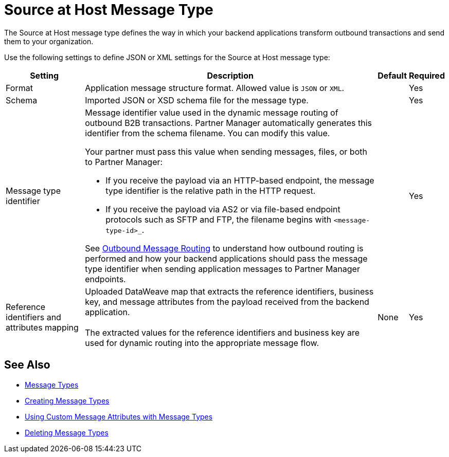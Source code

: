= Source at Host Message Type

The Source at Host message type defines the way in which your backend applications transform outbound transactions and send them to your organization.

Use the following settings to define JSON or XML settings for the Source at Host message type:

[%header%autowidth.spread]
|===
|Setting |Description |Default | Required
|Format a|Application message structure format. Allowed value is `JSON` or `XML`.
 | |Yes
|Schema |Imported JSON or XSD schema file for the message type.| |Yes
|Message type identifier a| Message identifier value used in the dynamic message routing of outbound B2B transactions. Partner Manager automatically generates this identifier from the schema filename. You can modify this value.

Your partner must pass this value when sending messages, files, or both to Partner Manager:

* If you receive the payload via an HTTP-based endpoint, the message type identifier is the relative path in the HTTP request.
* If you receive the payload via AS2 or via file-based endpoint protocols such as SFTP and FTP, the filename begins with `<message-type-id>_`.

See xref:outbound-message-routing.adoc[Outbound Message Routing] to understand how outbound routing is performed and how your backend applications should pass the message type identifier when sending application messages to Partner Manager endpoints. | |Yes

|Reference identifiers and attributes mapping |Uploaded DataWeave map that extracts the reference identifiers, business key, and message attributes from the payload received from the backend application.
{sp} +
{sp} +
The extracted values for the reference identifiers and business key are used for dynamic routing into the appropriate message flow. |None |Yes
|===

== See Also

* xref:document-types.adoc[Message Types]
* xref:partner-manager-create-message-type.adoc[Creating Message Types]
* xref:using-custom-attributes.adoc[Using Custom Message Attributes with Message Types]
* xref:delete-message-types.adoc[Deleting Message Types]
